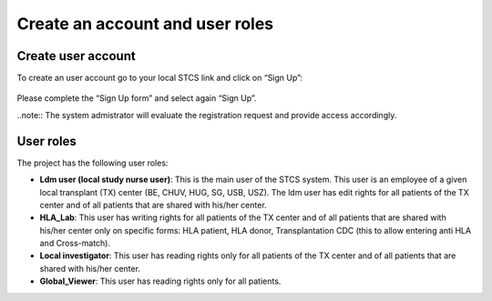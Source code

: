 Create an account and user roles
#####################################

Create user account
*************************

To create an user account go to your local STCS link and click on “Sign Up”:

 .. image:: signup.png

Please complete the “Sign Up form” and select again “Sign Up”.
 
..note:: The system admistrator will evaluate the registration request and provide access accordingly.

User roles
*******************

The project has the following user roles:

* **Ldm user (local study nurse user)**: This is the main user of the STCS system. This user is an employee of a given local transplant (TX) center (BE, CHUV, HUG, SG, USB, USZ). The ldm user has edit rights for all patients of the TX center and of all patients that are shared with his/her center.

* **HLA_Lab**: This user has writing rights for all patients of the TX center and of all patients that are shared with his/her center only on specific forms: HLA patient, HLA donor, Transplantation CDC (this to allow entering anti HLA and Cross-match).

* **Local investigator**: This user has reading rights only for all patients of the TX center and of all patients that are shared with his/her center.

* **Global_Viewer**: This user has reading rights only for all patients.


